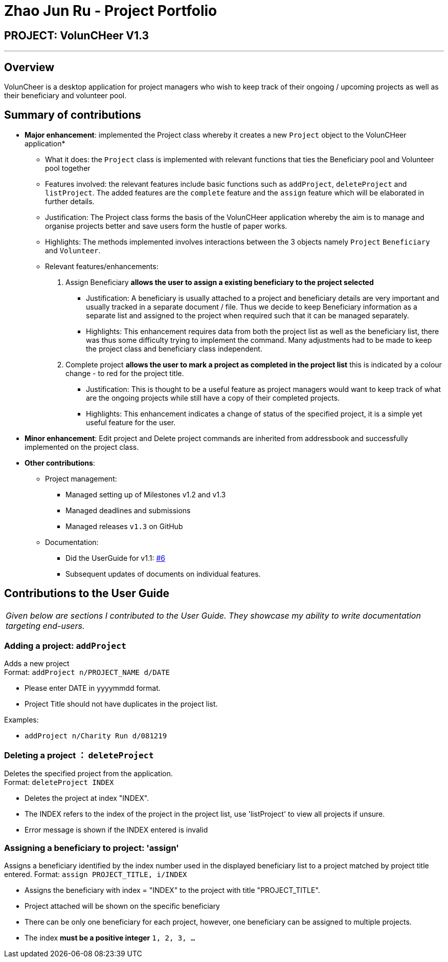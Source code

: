= Zhao Jun Ru - Project Portfolio
:site-section: AboutUs
:imagesDir: C:\Users\Quinn\Desktop\Y2S2\CS2113T\Project\AddressBook4\docs\images\quinnzzzzz.png
:stylesDir: ../stylesheets

== PROJECT: VolunCHeer V1.3

---

== Overview

VolunCheer is a desktop application for project managers who wish to keep track of their ongoing / upcoming projects as well as their beneficiary and volunteer pool.

== Summary of contributions

* *Major enhancement*: implemented the Project class whereby it creates a new `Project` object to the VolunCHeer application*
** What it does: the `Project` class is implemented with relevant functions that ties the Beneficiary pool and Volunteer pool together
** Features involved: the relevant features include basic functions such as `addProject`, `deleteProject` and `listProject`. The added features are the `complete` feature
  and the `assign` feature which will be elaborated in further details.
** Justification: The Project class forms the basis of the VolunCHeer application whereby the aim is to manage and organise projects better and save users form the hustle of paper works.
** Highlights: The methods implemented involves interactions between the 3 objects namely `Project` `Beneficiary` and `Volunteer`.
** Relevant features/enhancements:
    1. Assign Beneficiary *allows the user to assign a existing beneficiary to the project selected*
       - Justification: A beneficiary is usually attached to a project and beneficiary details are very important and usually tracked in a separate document / file. Thus we decide to keep Beneficiary information as a separate list and assigned to the project when required such that it can be managed separately.
       - Highlights: This enhancement requires data from both the project list as well as the beneficiary list, there was thus some difficulty trying to implement the command. Many adjustments had to be made to keep the project class and beneficiary class independent.
    2. Complete project *allows the user to mark a project as completed in the project list* this is indicated by a colour change - to red for the project title.
       - Justification: This is thought to be a useful feature as project managers would want to keep track of what are the ongoing projects while still have a copy of their completed projects.
       - Highlights: This enhancement indicates a change of status of the specified project, it is a simple yet useful feature for the user.

* *Minor enhancement*: Edit project and Delete project commands are inherited from addressbook and successfully implemented on the project class.

* *Other contributions*:

** Project management:
*** Managed setting up of Milestones v1.2 and v1.3
*** Managed deadlines and submissions
*** Managed releases `v1.3` on GitHub
** Documentation:
*** Did the UserGuide for v1.1: https://github.com/cs2113-ay1819s2-t08-1/main/pull/6[#6]
*** Subsequent updates of documents on individual features.
//** Community:
//*** PRs reviewed (with non-trivial review comments): https://github.com[#12], https://github.com[#32], https://github.com[#19], https://github.com[#42]
//*** Contributed to forum discussions (examples:  https://github.com[1], https://github.com[2], https://github.com[3], https://github.com[4])
//*** Reported bugs and suggestions for other teams in the class (examples:  https://github.com[1], https://github.com[2], https://github.com[3])
//*** Some parts of the history feature I added was adopted by several other class mates (https://github.com[1], https://github.com[2])
//** Tools:
//*** Integrated a third party library (Natty) to the project (https://github.com[#42])
//*** Integrated a new Github plugin (CircleCI) to the team repo

== Contributions to the User Guide


|===
|_Given below are sections I contributed to the User Guide. They showcase my ability to write documentation targeting end-users._
|===

=== Adding a project: `addProject`
Adds a new project +
Format: `addProject n/PROJECT_NAME d/DATE`

****
* Please enter DATE in yyyymmdd format.
* Project Title should not have duplicates in the project list.
****

Examples:

* `addProject n/Charity Run d/081219`


=== Deleting a project ： `deleteProject`

Deletes the specified project from the application. +
Format: `deleteProject INDEX`

****
* Deletes the project at index "INDEX".
* The INDEX refers to the index of the project in the project list, use 'listProject' to view all projects if unsure.
* Error message is shown if the INDEX entered is invalid
****

=== Assigning a beneficiary to project: 'assign'

Assigns a beneficiary identified by the index number used in the displayed beneficiary list to a project matched
by project title entered.
Format: `assign PROJECT_TITLE, i/INDEX`

****
* Assigns the beneficiary with index = "INDEX" to the project with title "PROJECT_TITLE".
* Project attached will be shown on the specific beneficiary
* There can be only one beneficiary for each project, however, one beneficiary can be assigned to multiple projects.
* The index *must be a positive integer* `1, 2, 3, ...`
****

//
//
//== Contributions to the Developer Guide
//
//|===
//|_Given below are sections I contributed to the Developer Guide. They showcase my ability to write technical documentation and the technical depth of my contributions to the project._
//|===
//
//include::../DeveloperGuide.adoc[tag=undoredo]
//
//include::../DeveloperGuide.adoc[tag=dataencryption]
//
//
//== PROJECT: PowerPointLabs
//
//---
//
//_{Optionally, you may include other projects in your portfolio.}_
